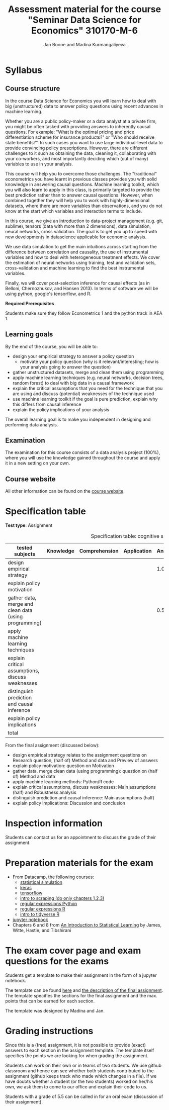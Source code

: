 #+HTML_HEAD: <link rel="stylesheet" type="text/css" href="css/stylesheet.css" />
#+Title: Assessment material for the course "Seminar Data Science for Economics" 310170-M-6
#+Author: Jan Boone and Madina Kurmangaliyeva

* Syllabus
  :PROPERTIES:
  :ID:       assessment
  :END:

** Course structure

In the course Data Science for Economics you will learn how to deal with big (unstructured) data to answer policy questions using recent advances in machine learning.

Whether you are a public policy-maker or a data analyst at a private firm,  you might be often tasked with providing answers to inherently causal questions. For example: "What is the optimal pricing and price differentiation scheme for insurance products?" or "Who should receive state benefits?". In such cases you want to use large individual-level data to provide convincing policy prescriptions. However, there are different challenges to it such as obtaining the data, cleaning it, collaborating with your co-workers, and most importantly deciding which (out of many) variables to use in your analysis.

This course will help you to overcome those challenges. The "traditional" econometrics you have learnt in previous classes provides you with solid knowledge in answering causal questions. Machine learning toolkit, which you will also learn to apply in this class, is primarily targeted to provide the best prediction rather than to answer causal questions. However, when combined together they will help you to work with highly-dimensional datasets, where there are more variables than observations, and you do not know at the start which variables and interaction terms to include.

In this course, we give an introduction to data-project management  (e.g. git, sublime), tensors (data with more than 2 dimensions), data simulation, neural networks, cross validation. The goal is to get you up to speed with new developments in datascience applicable for economic analysis.

We use data simulation to get the main intuitions across starting from the difference between correlation and causality, the use of instrumental variables and how to deal with heterogeneous treatment effects. We cover the estimation of neural networks using training, test and validation sets, cross-validation and machine learning to find the best instrumental variables.

Finally, we will cover post-selection inference for causal effects (as in Belloni, Chernozhukov, and Hansen 2013). In terms of software we will be using python, google's tensorflow, and R.

*Required Prerequisites*

Students make sure they follow Econometrics 1 and the python track in AEA 1.

** Learning goals

By the end of the course, you will be able to:
+ design your empirical strategy to answer a policy question
  + motivate your policy question (why is it relevant/interesting; how is your analysis going to answer the question)
+ gather unstructured datasets, merge and clean them using programming
+ apply machine learning techniques (e.g. neural networks, decision trees, random forest) to deal with big data in a causal framework
+ explain the critical assumptions that you need for the technique that you are using and discuss (potential) weaknesses of the technique used
+ use machine learning toolkit if the goal is pure prediction, explain why this differs from causal inference
+ explain the policy implications of your analysis

The overall learning goal is to make you independent in designing and performing data analysis.

** Examination

The examination for this course consists of a data analysis project (100%), where you will use the knowledge gained throughout the course and apply it in a new setting on your own.

** Course website

All other information can be found on the [[file:index.org::*Course description][course website]].

* Specification table

*Test type*: Assignment 

#+Caption: Specification table: cognitive skills
| tested subjects                                       | Knowledge | Comprehension | Application | Analysis | Evaluation | Synthesis | Total |
|-------------------------------------------------------+-----------+---------------+-------------+----------+------------+-----------+-------|
| design empirical strategy                             |           |               |             |      1.0 |        0.5 |           |   1.5 |
| explain policy motivation                             |           |               |             |          |        0.5 |           |   0.5 |
| gather data, merge and clean data (using programming) |           |               |             |      0.5 |            |           |   0.5 |
| apply machine learning techniques                     |           |               |             |          |            |       6.0 |    6. |
| explain critical assumptions, discuss weaknesses      |           |               |             |          |       0.75 |           |  0.75 |
| distinguish prediction and causal inference           |           |               |             |          |       0.25 |           |  0.25 |
| explain policy implications                           |           |               |             |          |        0.5 |           |   0.5 |
|-------------------------------------------------------+-----------+---------------+-------------+----------+------------+-----------+-------|
| total                                                 |           |               |             |          |            |           |   10. |
#+TBLFM: $8=vsum($2..$7)::@11$8=vsum(@4$8..@10$8)


From the final assignment (discussed below):
+ design empirical strategy relates to the assignment questions on Research question, (half of) Method and data and Preview of answers
+ explain policy motivation: question on Motivation                        
+ gather data, merge clean data (using programming): question on (half of) Method and data
+ apply machine learning methods: Python/R code                   
+ explain critical assumptions, discuss weaknesses: Main assumptions (half) and Robustness analysis 
+ distinguish prediction and causal inference: Main assumptions (half)     
+ explain policy implications: Discussion and conclusion

* Inspection information

Students can contact us for an appointment to discuss the grade of their assignment.

* Preparation materials for the exam

+ From Datacamp, the following courses:
  + [[https://www.datacamp.com/courses/statistical-simulation-in-python][statistical simulation]]
  + [[https://www.datacamp.com/courses/deep-learning-with-keras-in-python][keras]]
  + [[https://www.datacamp.com/courses/introduction-to-tensorflow-in-python][tensorflow]]
  + [[https://www.datacamp.com/courses/web-scraping-with-python][intro to scraping (do only chapters 1,2,3)]]
  + [[https://www.datacamp.com/courses/regular-expressions-in-python][regular expressions Python]]
  + [[https://www.datacamp.com/courses/string-manipulation-in-r-with-stringr][regular expressions R]]
  + [[https://www.datacamp.com/courses/introduction-to-the-tidyverse][intro to tidyverse R]]
+ [[https://github.com/janboone/msc_datascience/blob/master/Statistical_Hacking.ipynb][jupyter notebook]]
+ Chapters 6 and 8 from [[http://faculty.marshall.usc.edu/gareth-james/ISL/ISLR%20Seventh%20Printing.pdf][An Introduction to Statistical Learning]] by James, Witte, Hastie, and Tibshirani


* The exam cover page and exam questions for the exams

Students get a template to make their assignment in the form of a jupyter notebook.

The template can be found [[https://github.com/janboone/datascience_assignment_template/blob/master/assignment_notebook.ipynb][here]] and [[https://janboone.github.io/msc_datascience/#org6548148][the description of the final assignment]]. The template specifies the sections for the final assignment and the max. points that can be earned for each section.

The template was designed by Madina and Jan.


* Grading instructions

Since this is a (free) assignment, it is not possible to provide (exact) answers to each section in the assignment template. The template itself specifies the points we are looking for when grading the assignment.

Students can work on their own or in teams of two students. We use github classroom and hence can see whether both students contributed to the assignment (github keeps track who made which changes in a file). If we have doubts whether a student (or the two students) worked on her/his own, we ask them to come to our office and explain their code to us.

Students with a grade of 5.5 can be called in for an oral exam (discussion of their assignment).


